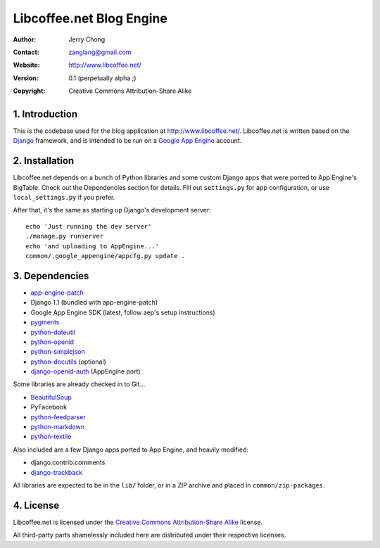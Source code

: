.. -*- coding: utf-8 -*-

Libcoffee.net Blog Engine
=========================
:Author: Jerry Chong
:Contact: zanglang@gmail.com
:Website: http://www.libcoffee.net/
:Version: 0.1 (perpetually alpha ;)
:Copyright: Creative Commons Attribution-Share Alike



1. Introduction
---------------
This is the codebase used for the blog application at http://www.libcoffee.net/.
Libcoffee.net is written based on the `Django <http://www.djangoproject.com>`_
framework, and is intended to be run on a
`Google App Engine <http://code.google.com/appengine/>`_ account.


2. Installation
---------------
Libcoffee.net depends on a bunch of Python libraries and some custom Django apps
that were ported to App Engine's BigTable. Check out the Dependencies section
for details. Fill out ``settings.py`` for app configuration, or use
``local_settings.py`` if you prefer.

After that, it's the same as starting up Django's development server::

  echo 'Just running the dev server'
  ./manage.py runserver
  echo 'and uploading to AppEngine...'
  common/.google_appengine/appcfg.py update .


3. Dependencies
---------------
- `app-engine-patch <http://code.google.com/p/app-engine-patch/>`_
- Django 1.1 (bundled with app-engine-patch)
- Google App Engine SDK (latest, follow aep's setup instructions)
- `pygments <http://pygments.org/>`_
- `python-dateutil <http://labix.org/python-dateutil>`_
- `python-openid <http://openidenabled.com/python-openid/>`_
- `python-simplejson <http://www.undefined.org/python/>`_
- `python-docutils <http://docutils.sourceforge.net/>`_ (optional)
- `django-openid-auth <http://github.com/zanglang/django-openid-auth-appengine>`_
  (AppEngine port)

Some libraries are already checked in to Git...

- `BeautifulSoup <http://www.crummy.com/software/BeautifulSoup/>`_
- PyFacebook
- `python-feedparser <http://www.feedparser.org/>`_
- `python-markdown <http://www.freewisdom.org/projects/python-markdown/>`_
- `python-textile <http://loopcore.com/python-textile/>`_

Also included are a few Django apps ported to App Engine, and heavily modified:

- django.contrib.comments
- `django-trackback <http://code.google.com/p/django-trackback/>`_

All libraries are expected to be in the ``lib/`` folder, or in a ZIP archive and
placed in ``common/zip-packages``.


4. License
----------
Libcoffee.net is licensed under the `Creative Commons Attribution-Share Alike
<http://creativecommons.org/licenses/by-sa/3.0/>`_ license.

All third-party parts shamelessly included here are distributed under their
respective licenses.



